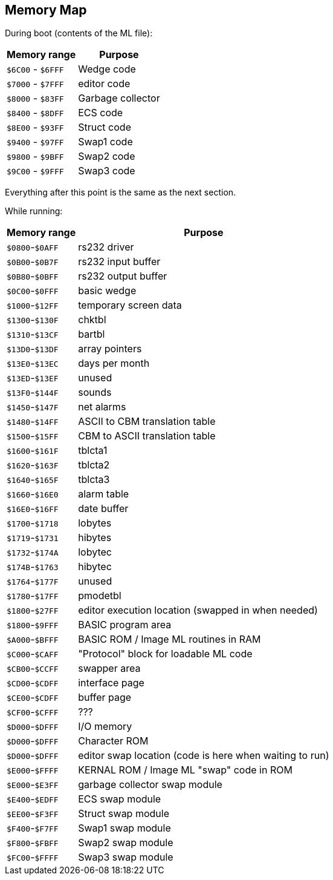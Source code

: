 ## Memory Map

// Ray did this

During boot (contents of the ML file):

[%autowidth]
[%header]
|===
| Memory range | Purpose
| `$6C00` - `$6FFF` | Wedge code
| `$7000` - `$7FFF` | editor code
| `$8000` - `$83FF` | Garbage collector
| `$8400` - `$8DFF` | ECS code
| `$8E00` - `$93FF` | Struct code
| `$9400` - `$97FF` | Swap1 code
| `$9800` - `$9BFF` | Swap2 code
| `$9C00` - `$9FFF` | Swap3 code
|===

Everything after this point is the same as the next section.


While running:

[%autowidth]
[%header]
|===
| Memory range | Purpose
| `$0800`-`$0AFF` | rs232 driver
| `$0B00`-`$0B7F` | rs232 input buffer
| `$0B80`-`$0BFF` | rs232 output buffer
| `$0C00`-`$0FFF` | basic wedge
| `$1000`-`$12FF` | temporary screen data
| `$1300`-`$130F` | chktbl
| `$1310`-`$13CF` | bartbl
| `$13D0`-`$13DF` | array pointers
| `$13E0`-`$13EC` | days per month
| `$13ED`-`$13EF` | unused
| `$13F0`-`$144F` | sounds
| `$1450`-`$147F` | net alarms
| `$1480`-`$14FF` | ASCII to CBM translation table
| `$1500`-`$15FF` | CBM to ASCII translation table
| `$1600`-`$161F` | tblcta1
| `$1620`-`$163F` | tblcta2
| `$1640`-`$165F` | tblcta3
| `$1660`-`$16E0` | alarm table
| `$16E0`-`$16FF` | date buffer
| `$1700`-`$1718` | lobytes
| `$1719`-`$1731` | hibytes
| `$1732`-`$174A` | lobytec
| `$174B`-`$1763` | hibytec
| `$1764`-`$177F` | unused
| `$1780`-`$17FF` | pmodetbl
| `$1800`-`$27FF` | editor execution location (swapped in when needed)
| `$1800`-`$9FFF` | BASIC program area
| `$A000`-`$BFFF` | BASIC ROM / Image ML routines in RAM
| `$C000`-`$CAFF` | "Protocol" block for loadable ML code
| `$CB00`-`$CCFF` | swapper area
| `$CD00`-`$CDFF` | interface page
| `$CE00`-`$CDFF` | buffer page
| `$CF00`-`$CFFF` | ???
| `$D000`-`$DFFF` | I/O memory
| `$D000`-`$DFFF` | Character ROM
| `$D000`-`$DFFF` | editor swap location (code is here when waiting to run)
| `$E000`-`$FFFF` | KERNAL ROM / Image ML "swap" code in ROM 
| `$E000`-`$E3FF` | garbage collector swap module
| `$E400`-`$EDFF` | ECS swap module
| `$EE00`-`$F3FF` | Struct swap module
| `$F400`-`$F7FF` | Swap1 swap module
| `$F800`-`$FBFF` | Swap2 swap module
| `$FC00`-`$FFFF` | Swap3 swap module
|===
